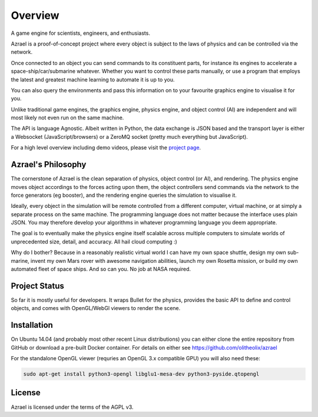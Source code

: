 ========
Overview
========

A game engine for scientists, engineers, and enthusiasts.

Azrael is a proof-of-concept project where every object is subject to the laws
of physics and can be controlled via the network.

Once connected to an object you can send commands to its constituent parts, for
instance its engines to accelerate a space-ship/car/submarine whatever. Whether
you want to control these parts manually, or use a program that employs the
latest and greatest machine learning to automate it is up to you.

You can also query the environments and pass this information on to your
favourite graphics engine to visualise it for you.

Unlike traditional game engines, the graphics engine, physics engine, and
object control (AI) are independent and will most likely not even run on the
same machine.

The API is language Agnostic. Albeit written in Python, the data exchange is
JSON based and the transport layer is either a Websocket (JavaScript/browsers)
or a ZeroMQ socket (pretty much everything but JavaScript).

For a high level overview including demo videos, please visit the
`project page <https://olitheolix.com/azrael/>`_.


Azrael's Philosophy
===================

The cornerstone of Azrael is the clean separation of physics, object control
(or AI), and rendering. The physics engine moves object accordings to the 
forces acting upon them, the object controllers send commands via the network
to the force generators (eg booster), and the rendering engine queries the
simulation to visualise it.

Ideally, every object in the simulation will be remote controlled from a
different computer, virtual machine, or at simply a separate process on the
same machine. The programming language does not matter because the interface
uses plain JSON. You may therefore develop your algorithms in whatever
programming language you deem appropriate.

The goal is to eventually make the physics engine itself scalable across
multiple computers to simulate worlds of unprecedented size, detail, and
accuracy. All hail cloud computing :)

Why do I bother? Because in a reasonably realistic virtual world I can have my
own space shuttle, design my own sub-marine, invent my own Mars rover with
awesome navigation abilities, launch my own Rosetta mission, or build my own
automated fleet of space ships. And so can you. No job at NASA required.


Project Status
==============

So far it is mostly useful for developers. It wraps Bullet for the physics,
provides the basic API to define and control objects, and comes with
OpenGL/WebGl viewers to render the scene.


Installation
============

On Ubuntu 14.04 (and probably most other recent Linux distributions) you can
either clone the entire repository from GitHub or download a pre-built Docker 
container. For details on either see https://github.com/olitheolix/azrael

For the standalone OpenGL viewer (requries an OpenGL 3.x compatible GPU) you
will also need these:

.. code-block:: bash

   sudo apt-get install python3-opengl libglu1-mesa-dev python3-pyside.qtopengl


License
=======

Azrael is licensed under the terms of the AGPL v3.
